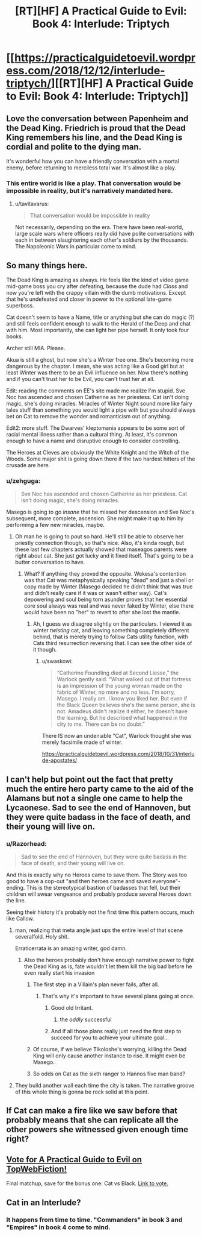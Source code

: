 #+TITLE: [RT][HF] A Practical Guide to Evil: Book 4: Interlude: Triptych

* [[https://practicalguidetoevil.wordpress.com/2018/12/12/interlude-triptych/][[RT][HF] A Practical Guide to Evil: Book 4: Interlude: Triptych]]
:PROPERTIES:
:Author: Zayits
:Score: 85
:DateUnix: 1544592888.0
:DateShort: 2018-Dec-12
:END:

** Love the conversation between Papenheim and the Dead King. Friedrich is proud that the Dead King remembers his line, and the Dead King is cordial and polite to the dying man.

It's wonderful how you can have a friendly conversation with a mortal enemy, before returning to merciless total war. It's almost like a play.
:PROPERTIES:
:Author: Rice_22
:Score: 44
:DateUnix: 1544595287.0
:DateShort: 2018-Dec-12
:END:

*** This entire world is like a play. That conversation would be impossible in reality, but it's narratively mandated here.
:PROPERTIES:
:Author: Frommerman
:Score: 22
:DateUnix: 1544634782.0
:DateShort: 2018-Dec-12
:END:

**** u/tavitavarus:
#+begin_quote
  That conversation would be impossible in reality
#+end_quote

Not necessarily, depending on the era. There have been real-world, large scale wars where officers really did have polite conversations with each in between slaughtering each other's soldiers by the thousands. The Napoleonic Wars in particular come to mind.
:PROPERTIES:
:Author: tavitavarus
:Score: 19
:DateUnix: 1544647656.0
:DateShort: 2018-Dec-13
:END:


** So many things here.

The Dead King is amazing as always. He feels like the kind of video game mid-game boss you cry after defeating, because the dude had /Class/ and now you're left with the crappy villain with the dumb motivations. Except that he's undefeated and closer in power to the optional late-game superboss.

Cat doesn't seem to have a Name, title or anything but she can do magic (?) and still feels confident enough to walk to the Herald of the Deep and chat with him. Most importantly, she can light her pipe herself. It only took four books.

Archer still MIA. Please.

Akua is still a ghost, but now she's a Winter free one. She's becoming more dangerous by the chapter. I mean, she was acting like a Good girl but at least Winter was there to be an Evil influence on her. Now there's nothing and if you can't trust her to be Evil, you can't trust her at all.

Edit: reading the comments on EE's site made me realize I'm stupid. Sve Noc has ascended and chosen Catherine as her priestess. Cat isn't doing magic, she's doing miracles. Miracles of Winter Night sound more like fairy tales stuff than something you would light a pipe with but you should always bet on Cat to remove the wonder and romanticism out of anything.

Edit2: more stuff. The Dwarves' kleptomania appears to be some sort of racial mental illness rather than a cultural thing. At least, it's common enough to have a name and disruptive enough to consider controlling.

The Heroes at Cleves are obviously the White Knight and the Witch of the Woods. Some major shit is going down there if the two hardest hitters of the crusade are here.
:PROPERTIES:
:Author: TideofKhatanga
:Score: 36
:DateUnix: 1544604549.0
:DateShort: 2018-Dec-12
:END:

*** u/zehguga:
#+begin_quote
  Sve Noc has ascended and chosen Catherine as her priestess. Cat isn't doing magic, she's doing miracles.
#+end_quote

Masego is going to go /insane/ that he missed her descension and Sve Noc's subsequent, more complete, ascension. She might make it up to him by performing a few new miracles, maybe.
:PROPERTIES:
:Author: zehguga
:Score: 30
:DateUnix: 1544618483.0
:DateShort: 2018-Dec-12
:END:

**** Oh man he is going to pout so hard. He'll still be able to observe her priestly connection though, so that's nice. Also, it's kinda rough, but these last few chapters actually showed that maseagos parents were right about cat. She just got lucky and it fixed itself. That's going to be a butter conversation to have.
:PROPERTIES:
:Author: Iwasahipsterbefore
:Score: 5
:DateUnix: 1544654394.0
:DateShort: 2018-Dec-13
:END:

***** What? If anything they proved the opposite. Wekesa's contention was that Cat was metaphysically speaking "dead" and just a shell or copy made by Winter (Masego decided he didn't think that was true and didn't really care if it was or wasn't either way). Cat's depowering and soul being torn asunder proves that her essential core soul always was real and was never faked by Winter, else there would have been no "her" to revert to after she lost the mantle.
:PROPERTIES:
:Author: swaskowi
:Score: 17
:DateUnix: 1544656702.0
:DateShort: 2018-Dec-13
:END:

****** Ah, I guess we disagree slightly on the particulars. I viewed it as winter /twisting/ cat, and leaving something completely different behind, that is merely trying to follow Cats utility function, with Cats third resurrection reversing that. I can see the other side of it though.
:PROPERTIES:
:Author: Iwasahipsterbefore
:Score: 5
:DateUnix: 1544656847.0
:DateShort: 2018-Dec-13
:END:

******* u/swaskowi:
#+begin_quote
  “Catherine Foundling died at Second Liesse,” the Warlock gently said. “What walked out of that fortress is an impression of the young woman made on the fabric of Winter, no more and no less. I'm sorry, Masego. I really am. I know you liked her. But even if the Black Queen believes she's the same person, she is not. Amadeus didn't realize it either, he doesn't have the learning. But he described what happened in the city to me. There can be no doubt.”
#+end_quote

There IS now an undeniable "Cat", Warlock thought she was merely facsimile made of winter.

[[https://practicalguidetoevil.wordpress.com/2018/10/31/interlude-apostates/]]
:PROPERTIES:
:Author: swaskowi
:Score: 8
:DateUnix: 1544657599.0
:DateShort: 2018-Dec-13
:END:


** I can't help but point out the fact that pretty much the entire hero party came to the aid of the Alamans but not a single one came to help the Lycaonese. Sad to see the end of Hannoven, but they were quite badass in the face of death, and their young will live on.
:PROPERTIES:
:Author: cyberdsaiyan
:Score: 23
:DateUnix: 1544597691.0
:DateShort: 2018-Dec-12
:END:

*** u/Razorhead:
#+begin_quote
  Sad to see the end of Hannoven, but they were quite badass in the face of death, and their young will live on.
#+end_quote

And this is exactly why no Heroes came to save them. The Story was too good to have a cop-out "and then heroes came and saved everyone"-ending. This is the stereotypical bastion of badasses that fell, but their children will swear vengeance and probably produce several Heroes down the line.

Seeing their history it's probably not the first time this pattern occurs, much like Callow.
:PROPERTIES:
:Author: Razorhead
:Score: 48
:DateUnix: 1544598499.0
:DateShort: 2018-Dec-12
:END:

**** man, realizing that meta angle just ups the entire level of that scene severalfold. Holy shit.

Erraticerrata is an amazing writer, god damn.
:PROPERTIES:
:Author: cyberdsaiyan
:Score: 32
:DateUnix: 1544598679.0
:DateShort: 2018-Dec-12
:END:

***** Also the heroes probably don't have enough narrative power to fight the Dead King as is, fate wouldn't let them kill the big bad before he even really start his invasion
:PROPERTIES:
:Author: night1172
:Score: 26
:DateUnix: 1544600438.0
:DateShort: 2018-Dec-12
:END:

****** The first step in a Villain's plan never fails, after all.
:PROPERTIES:
:Author: Razorhead
:Score: 37
:DateUnix: 1544602040.0
:DateShort: 2018-Dec-12
:END:

******* That's why it's important to have several plans going at once.
:PROPERTIES:
:Author: Nimelennar
:Score: 12
:DateUnix: 1544645322.0
:DateShort: 2018-Dec-12
:END:

******** Good old Irritant.
:PROPERTIES:
:Author: Rice_22
:Score: 12
:DateUnix: 1544667147.0
:DateShort: 2018-Dec-13
:END:

********* the /oddly/ successful
:PROPERTIES:
:Author: signspace13
:Score: 2
:DateUnix: 1558922794.0
:DateShort: 2019-May-27
:END:


******** And if all those plans really just need the first step to succeed for you to achieve your ultimate goal...
:PROPERTIES:
:Author: chaos-engine
:Score: 4
:DateUnix: 1544687491.0
:DateShort: 2018-Dec-13
:END:


****** Of course, if we believe Tikoloshe's worrying, killing the Dead King will only cause another instance to rise. It might even be Masego.
:PROPERTIES:
:Author: Frommerman
:Score: 9
:DateUnix: 1544634979.0
:DateShort: 2018-Dec-12
:END:


****** So odds on Cat as the sixth ranger to Hannos five man band?
:PROPERTIES:
:Author: Empiricist_or_not
:Score: 5
:DateUnix: 1544636146.0
:DateShort: 2018-Dec-12
:END:


**** They build another wall each time the city is taken. The narrative groove of this whole thing is gonna be rock solid at this point.
:PROPERTIES:
:Author: TristanTheViking
:Score: 10
:DateUnix: 1544647743.0
:DateShort: 2018-Dec-13
:END:


** If Cat can make a fire like we saw before that probably means that she can replicate all the other powers she witnessed given enough time right?
:PROPERTIES:
:Author: MasterCrab
:Score: 9
:DateUnix: 1544599262.0
:DateShort: 2018-Dec-12
:END:


** [[http://topwebfiction.com/vote.php?for=a-practical-guide-to-evil][Vote for A Practical Guide to Evil on TopWebFiction!]]

Final matchup, save for the bonus one: Cat vs Black. [[https://www.strawpoll.me/17029118?fbclid=IwAR2QkFHuV7fl82-793HAmpksBhnBARU8RR65I6c38jNilq0_Bmse_YgdtjM][Link to vote.]]
:PROPERTIES:
:Author: Zayits
:Score: 5
:DateUnix: 1544592965.0
:DateShort: 2018-Dec-12
:END:


** Cat in an Interlude?
:PROPERTIES:
:Author: sparr
:Score: 6
:DateUnix: 1544641067.0
:DateShort: 2018-Dec-12
:END:

*** It happens from time to time. "Commanders" in book 3 and "Empires" in book 4 come to mind.
:PROPERTIES:
:Author: TideofKhatanga
:Score: 8
:DateUnix: 1544654200.0
:DateShort: 2018-Dec-13
:END:
